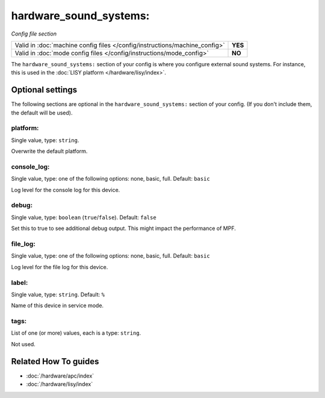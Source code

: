 hardware_sound_systems:
=======================

*Config file section*

+----------------------------------------------------------------------------+---------+
| Valid in :doc:`machine config files </config/instructions/machine_config>` | **YES** |
+----------------------------------------------------------------------------+---------+
| Valid in :doc:`mode config files </config/instructions/mode_config>`       | **NO**  |
+----------------------------------------------------------------------------+---------+

.. overview

The ``hardware_sound_systems:`` section of your config is where you configure external sound systems.
For instance, this is used in the :doc:`LISY platform </hardware/lisy/index>`.

.. config


Optional settings
-----------------

The following sections are optional in the ``hardware_sound_systems:`` section of your config. (If you don't include them, the default will be used).

platform:
~~~~~~~~~
Single value, type: ``string``.

Overwrite the default platform.

console_log:
~~~~~~~~~~~~
Single value, type: one of the following options: none, basic, full. Default: ``basic``

Log level for the console log for this device.

debug:
~~~~~~
Single value, type: ``boolean`` (``true``/``false``). Default: ``false``

Set this to true to see additional debug output. This might impact the performance of MPF.

file_log:
~~~~~~~~~
Single value, type: one of the following options: none, basic, full. Default: ``basic``

Log level for the file log for this device.

label:
~~~~~~
Single value, type: ``string``. Default: ``%``

Name of this device in service mode.

tags:
~~~~~
List of one (or more) values, each is a type: ``string``.

Not used.


Related How To guides
---------------------

* :doc:`/hardware/apc/index`
* :doc:`/hardware/lisy/index`
